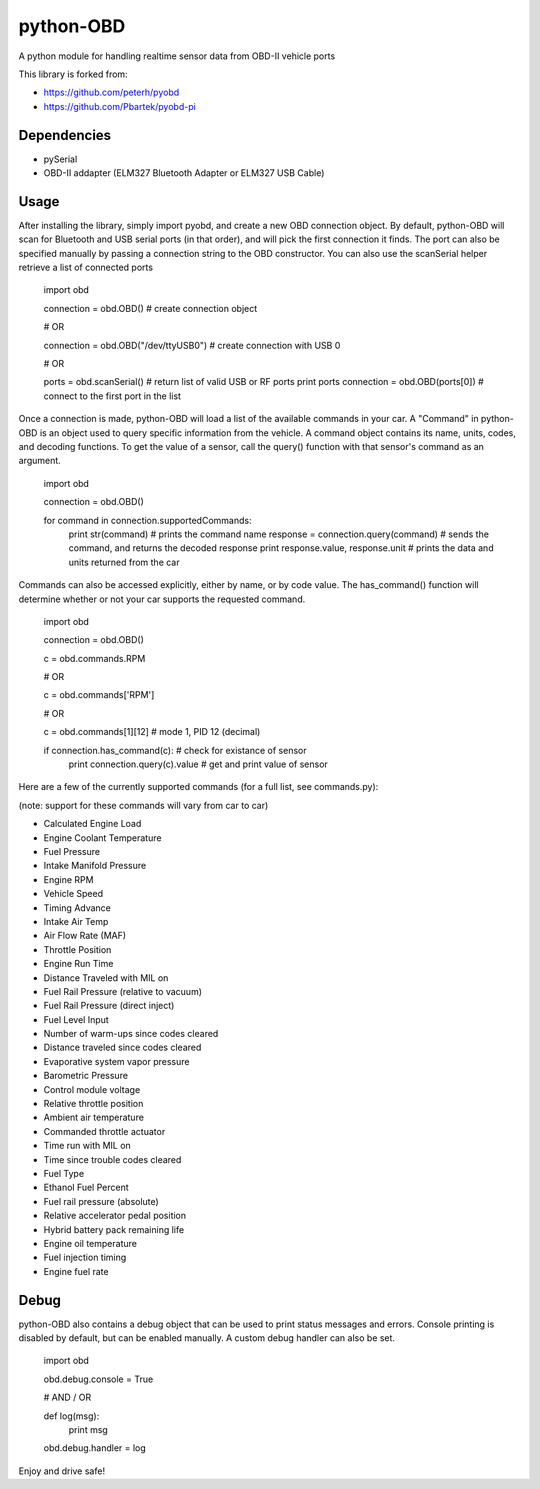 python-OBD
==========

A python module for handling realtime sensor data from OBD-II vehicle ports

This library is forked from:

+ https://github.com/peterh/pyobd
+ https://github.com/Pbartek/pyobd-pi


Dependencies
------------

+ pySerial
+ OBD-II addapter (ELM327 Bluetooth Adapter or ELM327 USB Cable)


Usage
-----

After installing the library, simply import pyobd, and create a new OBD connection object. By default, python-OBD will scan for Bluetooth and USB serial ports (in that order), and will pick the first connection it finds. The port can also be specified manually by passing a connection string to the OBD constructor. You can also use the scanSerial helper retrieve a list of connected ports

    import obd

    connection = obd.OBD() # create connection object

    # OR

    connection = obd.OBD("/dev/ttyUSB0") # create connection with USB 0

    # OR

    ports = obd.scanSerial() # return list of valid USB or RF ports
    print ports
    connection = obd.OBD(ports[0]) # connect to the first port in the list


Once a connection is made, python-OBD will load a list of the available commands in your car. A "Command" in python-OBD is an object used to query specific information from the vehicle. A command object contains its name, units, codes, and decoding functions. To get the value of a sensor, call the query() function with that sensor's command as an argument.

    import obd

    connection = obd.OBD()
    
    for command in connection.supportedCommands:
        print str(command)                      # prints the command name
        response = connection.query(command)    # sends the command, and returns the decoded response
        print response.value, response.unit     # prints the data and units returned from the car


Commands can also be accessed explicitly, either by name, or by code value. The has_command() function will determine whether or not your car supports the requested command.

    import obd

    connection = obd.OBD()


    c = obd.commands.RPM

    # OR

    c = obd.commands['RPM']

    # OR

    c = obd.commands[1][12] # mode 1, PID 12 (decimal)


    if connection.has_command(c):        # check for existance of sensor
        print connection.query(c).value  # get and print value of sensor


Here are a few of the currently supported commands (for a full list, see commands.py):

(note: support for these commands will vary from car to car)

+ Calculated Engine Load
+ Engine Coolant Temperature
+ Fuel Pressure
+ Intake Manifold Pressure
+ Engine RPM
+ Vehicle Speed
+ Timing Advance
+ Intake Air Temp
+ Air Flow Rate (MAF)
+ Throttle Position
+ Engine Run Time
+ Distance Traveled with MIL on
+ Fuel Rail Pressure (relative to vacuum)
+ Fuel Rail Pressure (direct inject)
+ Fuel Level Input
+ Number of warm-ups since codes cleared
+ Distance traveled since codes cleared
+ Evaporative system vapor pressure
+ Barometric Pressure
+ Control module voltage
+ Relative throttle position
+ Ambient air temperature
+ Commanded throttle actuator
+ Time run with MIL on
+ Time since trouble codes cleared
+ Fuel Type
+ Ethanol Fuel Percent
+ Fuel rail pressure (absolute)
+ Relative accelerator pedal position
+ Hybrid battery pack remaining life
+ Engine oil temperature
+ Fuel injection timing
+ Engine fuel rate


Debug
-----

python-OBD also contains a debug object that can be used to print status messages and errors. Console printing is disabled by default, but can be enabled manually. A custom debug handler can also be set.

    import obd

    obd.debug.console = True

    # AND / OR

    def log(msg):
        print msg

    obd.debug.handler = log

Enjoy and drive safe!
